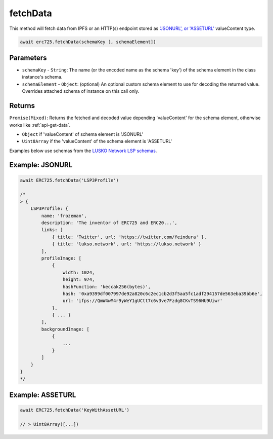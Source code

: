 .. _api-fetch-data:

fetchData
##################################################

This method will fetch data from IPFS or an HTTP(s) endpoint stored as `'JSONURL', or 'ASSETURL' <https://github.com/lukso-network/LIPs/blob/master/LSPs/LSP-2-ERC725YJSONSchema.md#asseturl>`_ valueContent type.

.. code-block:: javascript

  await erc725.fetchData(schemaKey [, schemaElement])

--------------------------------------------------
Parameters
--------------------------------------------------

* ``schemaKey`` - ``String``: The name (or the encoded name as the schema 'key') of the schema element in the class instance's schema.

* ``schemaElement`` - ``Object``: (optional) An optional custom schema element to use for decoding the returned value. Overrides attached schema of instance on this call only.

--------------------------------------------------
Returns
--------------------------------------------------

``Promise(Mixed)``: Returns the fetched and decoded value depending 'valueContent' for the schema element, otherwise works like :ref:`api-get-data`.

* ``Object`` if 'valueContent' of schema element is 'JSONURL'
* ``Uint8Array`` if the 'valueContent' of the schema element is 'ASSETURL'

Examples below use schemas from the `LUSKO Network LSP schemas <https://github.com/lukso-network/LIPs/>`_.

--------------------------------------------------
Example: JSONURL
--------------------------------------------------

.. code-block:: javascript

  await ERC725.fetchData('LSP3Profile')

  /*
  > {
      LSP3Profile: {
          name: 'frozeman',
          description: 'The inventor of ERC725 and ERC20...',
          links: [
              { title: 'Twitter', url: 'https://twitter.com/feindura' },
              { title: 'lukso.network', url: 'https://lukso.network' }
          ],
          profileImage: [
              {
                  width: 1024,
                  height: 974,
                  hashFunction: 'keccak256(bytes)',
                  hash: '0xa9399df007997de92a820c6c2ec1cb2d3f5aa5fc1adf294157de563eba39bb6e',
                  url: 'ifps://QmW4wM4r9yWeY1gUCtt7c6v3ve7Fzdg8CKvTS96NU9Uiwr'
              },
              { ... }
          ],
          backgroundImage: [
              {
                  ...
              }
          ]
      }
  }
  */

--------------------------------------------------
Example: ASSETURL 
--------------------------------------------------

.. code-block:: javascript

  await ERC725.fetchData('KeyWithAssetURL')

  // > Uint8Array([...])
